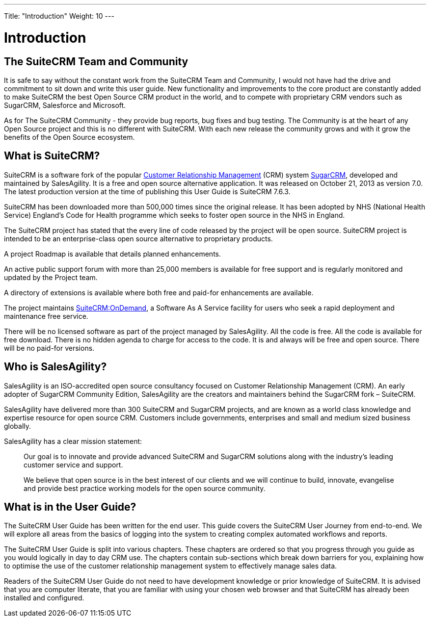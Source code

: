 ---
Title: "Introduction"
Weight: 10
---

:imagesdir: ./../../images/en/user

= Introduction

== The SuiteCRM Team and Community
 

It is safe to say without the constant work from the SuiteCRM Team and
Community, I would not have had the drive and commitment to sit down and
write this user guide. New functionality and improvements to the core
product are constantly added to make SuiteCRM the best Open Source CRM
product in the world, and to compete with proprietary CRM vendors such
as SugarCRM, Salesforce and Microsoft.

As for The SuiteCRM Community - they provide bug reports, bug fixes and
bug testing. The Community is at the heart of any Open Source project
and this is no different with SuiteCRM. With each new release the
community grows and with it grow the benefits of the Open Source
ecosystem.

== What is SuiteCRM?
 

SuiteCRM is a software fork of the popular
https://en.wikipedia.org/wiki/Customer_relationship_management[Customer
Relationship Management] (CRM) system
https://en.wikipedia.org/wiki/SugarCRM[SugarCRM], developed and
maintained by SalesAgility. It is a free and open source alternative
application. It was released on October 21, 2013 as version 7.0. The
latest production version at the time of publishing this User Guide is
SuiteCRM 7.6.3.

SuiteCRM has been downloaded more than 500,000 times since the original
release. It has been adopted by NHS (National Health Service) England's
Code for Health programme which seeks to foster open source in the NHS
in England.

The SuiteCRM project has stated that the every line of code released by
the project will be open source. SuiteCRM project is intended to be an
enterprise-class open source alternative to proprietary products.

A project Roadmap is available that details planned enhancements.

An active public support forum with more than 25,000 members is
available for free support and is regularly monitored and updated by the
Project team.

A directory of extensions is available where both free and paid-for
enhancements are available.

The project maintains https://suitecrmondemand.com/[SuiteCRM:OnDemand],
a Software As A Service facility for users who seek a rapid deployment
and maintenance free service.

There will be no licensed software as part of the project managed by
SalesAgility. All the code is free. All the code is available for free
download. There is no hidden agenda to charge for access to the code. It
is and always will be free and open source. There will be no paid-for
versions.

== Who is SalesAgility?
 

SalesAgility is an ISO-accredited open source consultancy focused on
Customer Relationship Management (CRM). An early adopter of SugarCRM
Community Edition, SalesAgility are the creators and maintainers behind
the SugarCRM fork – SuiteCRM.

SalesAgility have delivered more than 300 SuiteCRM and SugarCRM
projects, and are known as a world class knowledge and expertise
resource for open source CRM. Customers include governments, enterprises
and small and medium sized business globally.

SalesAgility has a clear mission statement:

[quote]
Our goal is to innovate and provide advanced SuiteCRM and SugarCRM
solutions along with the industry’s leading customer service and
support.

[quote]
We believe that open source is in the best interest of our clients and
we will continue to build, innovate, evangelise and provide best
practice working models for the open source community.

== What is in the User Guide?


The SuiteCRM User Guide has been written for the end user. This guide
covers the SuiteCRM User Journey from end-to-end. We will explore all
areas from the basics of logging into the system to creating complex
automated workflows and reports.

The SuiteCRM User Guide is split into various chapters. These chapters
are ordered so that you progress through you guide as you would
logically in day to day CRM use. The chapters contain sub-sections which
break down barriers for you, explaining how to optimise the use of the
customer relationship management system to effectively manage sales
data.

Readers of the SuiteCRM User Guide do not need to have development
knowledge or prior knowledge of SuiteCRM. It is advised that you are
computer literate, that you are familiar with using your chosen web
browser and that SuiteCRM has already been installed and configured.
